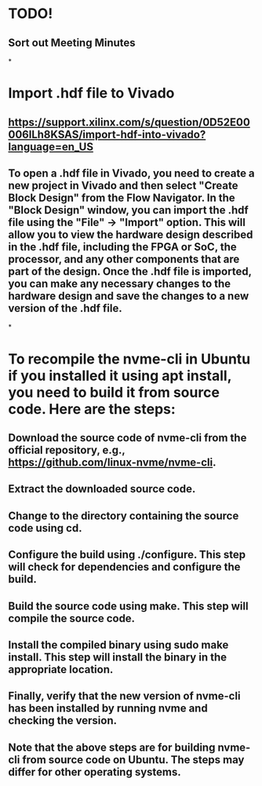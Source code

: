 * TODO!
** Sort out Meeting Minutes
*
* Import .hdf file to Vivado
** https://support.xilinx.com/s/question/0D52E00006lLh8KSAS/import-hdf-into-vivado?language=en_US
** To open a .hdf file in Vivado, you need to create a new project in Vivado and then select "Create Block Design" from the Flow Navigator. In the "Block Design" window, you can import the .hdf file using the "File" -> "Import" option. This will allow you to view the hardware design described in the .hdf file, including the FPGA or SoC, the processor, and any other components that are part of the design. Once the .hdf file is imported, you can make any necessary changes to the hardware design and save the changes to a new version of the .hdf file.
*
* To recompile the nvme-cli in Ubuntu if you installed it using apt install, you need to build it from source code. Here are the steps:
** Download the source code of nvme-cli from the official repository, e.g., https://github.com/linux-nvme/nvme-cli.
** Extract the downloaded source code.
** Change to the directory containing the source code using cd.
** Configure the build using ./configure. This step will check for dependencies and configure the build.
** Build the source code using make. This step will compile the source code.
** Install the compiled binary using sudo make install. This step will install the binary in the appropriate location.
** Finally, verify that the new version of nvme-cli has been installed by running nvme and checking the version.
** Note that the above steps are for building nvme-cli from source code on Ubuntu. The steps may differ for other operating systems.